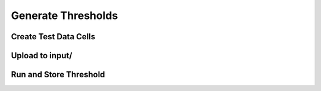 Generate Thresholds
===================

Create Test Data Cells
----------------------

Upload to input/
----------------

Run and Store Threshold
-----------------------